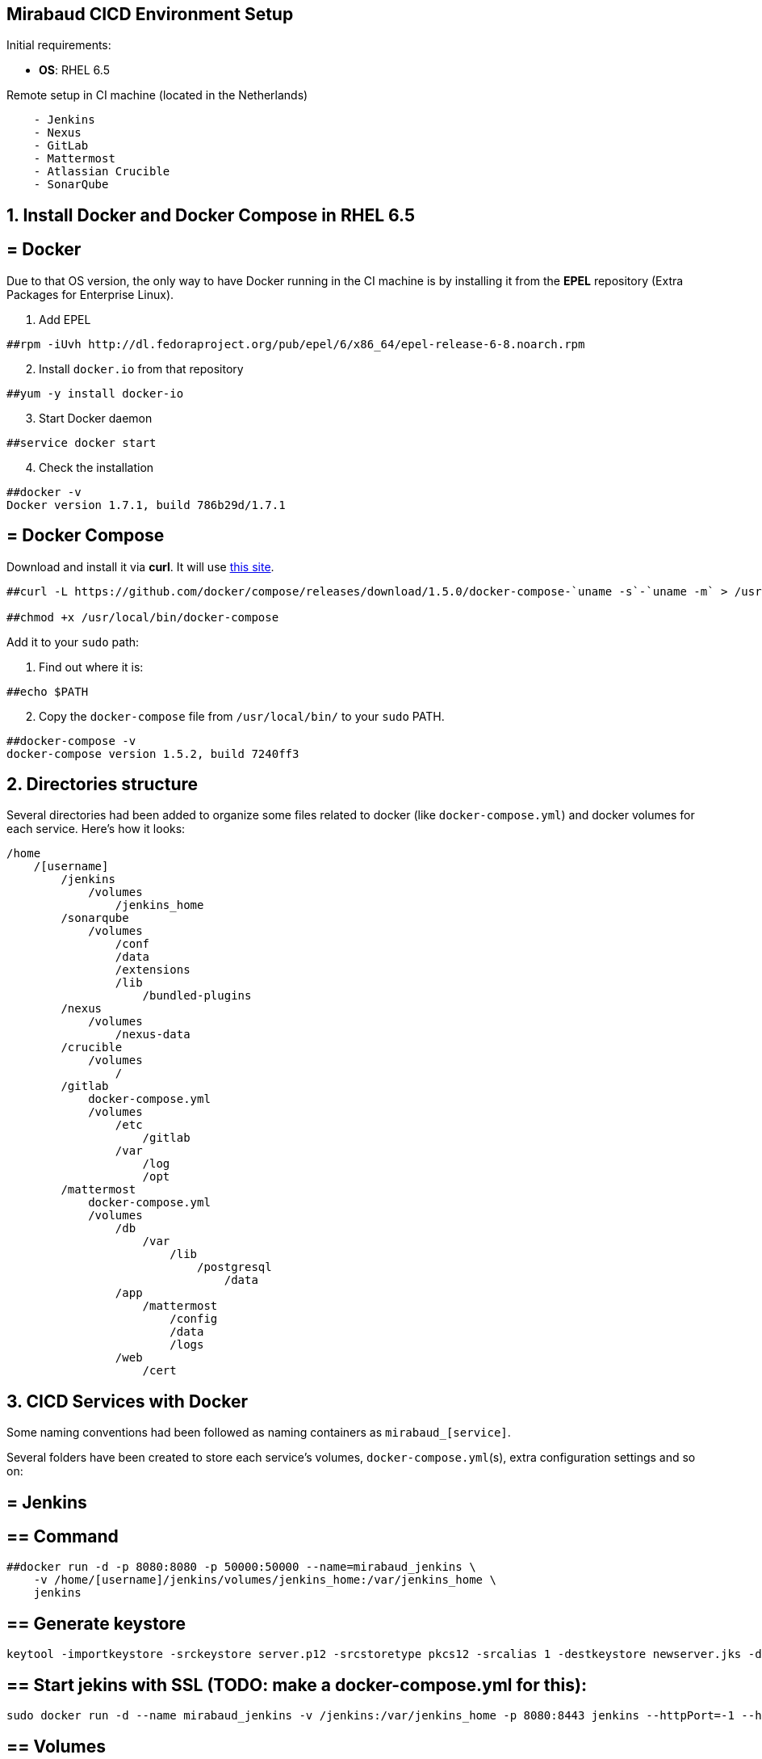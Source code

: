 == Mirabaud CICD Environment Setup

Initial requirements:

* **OS**: RHEL 6.5

Remote setup in CI machine (located in the Netherlands)
```
    - Jenkins
    - Nexus
    - GitLab
    - Mattermost
    - Atlassian Crucible
    - SonarQube
```

==  1. Install Docker and Docker Compose in RHEL 6.5

== = Docker

Due to that OS version, the only way to have Docker running in the CI machine is by installing it from the *EPEL* repository (Extra Packages for Enterprise Linux).

[start=1]
. Add EPEL

[source]
----
##rpm -iUvh http://dl.fedoraproject.org/pub/epel/6/x86_64/epel-release-6-8.noarch.rpm
----

[start=2]
. Install `docker.io` from that repository

[source]
----
##yum -y install docker-io
----

[start=3]
. Start Docker daemon

[source]
----
##service docker start
----

[start=4]
. Check the installation

[source]
----
##docker -v
Docker version 1.7.1, build 786b29d/1.7.1
----

== = Docker Compose

Download and install it via *curl*. It will use link:https://github.com/docker/compose/releases?after=1.7.0-rc2[this site].

[source]
----
##curl -L https://github.com/docker/compose/releases/download/1.5.0/docker-compose-`uname -s`-`uname -m` > /usr/local/bin/docker-compose

##chmod +x /usr/local/bin/docker-compose
----

Add it to your `sudo` path:

[start=1]
. Find out where it is:
[source]
----
##echo $PATH
----

[start=2]
. Copy the `docker-compose` file from `/usr/local/bin/` to your `sudo` PATH.

[source]
----
##docker-compose -v
docker-compose version 1.5.2, build 7240ff3
----

==  2. Directories structure

Several directories had been added to organize some files related to docker (like `docker-compose.yml`) and docker volumes for each service. Here's how it looks:

[source,yaml]
----
/home
    /[username]
        /jenkins
            /volumes
                /jenkins_home
        /sonarqube
            /volumes
                /conf
                /data
                /extensions
                /lib
                    /bundled-plugins
        /nexus
            /volumes
                /nexus-data
        /crucible
            /volumes
                /
        /gitlab
            docker-compose.yml
            /volumes
                /etc
                    /gitlab
                /var
                    /log
                    /opt
        /mattermost
            docker-compose.yml
            /volumes
                /db
                    /var
                        /lib
                            /postgresql
                                /data
                /app
                    /mattermost
                        /config
                        /data
                        /logs
                /web
                    /cert
                
----

==  3. CICD Services with Docker

Some naming conventions had been followed as naming containers as `mirabaud_[service]`.

Several folders have been created to store each service's volumes, `docker-compose.yml`(s), extra configuration settings and so on:

== = Jenkins

== ==  Command

[source]
----
##docker run -d -p 8080:8080 -p 50000:50000 --name=mirabaud_jenkins \
    -v /home/[username]/jenkins/volumes/jenkins_home:/var/jenkins_home \
    jenkins
----

== ==  Generate keystore

[source]
----
keytool -importkeystore -srckeystore server.p12 -srcstoretype pkcs12 -srcalias 1 -destkeystore newserver.jks -deststoretype jks -destalias server
----

== ==  Start jekins with SSL (TODO: make a docker-compose.yml for this):

[source]
----
sudo docker run -d --name mirabaud_jenkins -v /jenkins:/var/jenkins_home -p 8080:8443 jenkins --httpPort=-1 --httpsPort=8443 --httpsKeyStore=/var/jenkins_home/certs/keystore.jks --httpsKeyStorePassword=Mirabaud2017
----


== ==  Volumes

```
volumes/jenkins_home:/var/jenkins_home
```

== = SonarQube

== ==  Command

[source]
----
##docker run -d -p 9000:9000 -p 9092:9092 --name=mirabaud_sonarqube \
    -v /home/[username]/sonarqube/volumes/conf:/opt/sonarqube/conf \
    -v /home/[username]/sonarqube/volumes/data:/opt/sonarqube/data \
    -v /home/[username]/sonarqube/volumes/extensions:/opt/sonarqube/extensions \
    -v /home/[username]/sonarqube/volumes/lib/bundled-plugins:/opt/sonarqube//lib/bundled-plugins \
    sonarqube
----

== ==  Volumes

```
volumes/conf:/opt/sonarqube/conf
volumes/data:/opt/sonarqube/data
volumes/extensions:/opt/sonarqube/extensions
volumes/lib/bundled-plugins:/opt/sonarqube/lib/bundled-plugins                                                    
```

== = Nexus

== ==  Command

[source]
----
##docker run -d -p 8081:8081 --name=mirabaud_nexus\
    -v /home/[username]/nexus/nexus-data:/sonatype-work
    sonatype/nexus
----

== ==  Volumes

```
volumes/nexus-data/:/sonatype-work                         
```

== = Atlassian Crucible

== ==  Command

[source]
----
##docker run -d -p 8084:8080 --name=mirabaud_crucible \
    -v /home/[username]/crucible/volumes/data:/atlassian/data/crucible
    mswinarski/atlassian-crucible:latest
----

== ==  Volumes

```
volumes/data:/atlassian/data/crucible                                                   
```


==  4. CICD Services with Docker Compose

Both Services had been deploying by using the `# docker-compose up -d` command from their root directories (`/gitlab` and `/mattermost`). The syntax of the two `docker-compose.yml` files is the one corresponding with the 1st version (due to the `docker-compose v1.5`).

== = GitLab

== ==  `docker-compose.yml`

[source,yaml]
----
mirabaud:
    image: 'gitlab/gitlab-ce:latest'
    restart: always
    ports:
            - '8888:80'
    volumes:
            - '/home/[username]/gitlab/volumes/etc/gilab:/etc/gitlab'
            - '/home/[username]/gitlab/volumes/var/log:/var/log/gitlab'
            - '/home/[username]/gitlab/volumes/var/opt:/var/opt/gitlab'
----

== ==  Command (docker)

[source]
----
docker run -d -p 8888:80 --name=mirabaud_gitlab \
    -v /home/[username]/gitlab/volumes/etc/gitlab/:/etc/gitlab \
    -v /home/[username]/gitlab/volumes/var/log:/var/log/gitlab \
    -v /home/[username]/gitlab/volumes/var/opt:/var/opt/gitlab \
    gitlab/gitlab-ce
----

== ==  Volumes

```
volumes/etc/gitlab:/etc/gitlab
volumes/var/opt:/var/log/gitlab
volumes/var/log:/var/log/gitlab
```

== = Mattermost

== ==  `docker-compose.yml`:

[source,yaml]
----
db:
  image: mattermost/mattermost-prod-db
  restart: unless-stopped
  volumes:
    - ./volumes/db/var/lib/postgresql/data:/var/lib/postgresql/data
    - /etc/localtime:/etc/localtime:ro
  environment:
    - POSTGRES_USER=mmuser
    - POSTGRES_PASSWORD=mmuser_password
    - POSTGRES_DB=mattermost

app:
  image: mattermost/mattermost-prod-app
  links:
    - db:db
  restart: unless-stopped
  volumes:
    - ./volumes/app/mattermost/config:/mattermost/config:rw
    - ./volumes/app/mattermost/data:/mattermost/data:rw
    - ./volumes/app/mattermost/logs:/mattermost/logs:rw
    - /etc/localtime:/etc/localtime:ro
  environment:
    - MM_USERNAME=mmuser
    - MM_PASSWORD=mmuser_password
    - MM_DBNAME=mattermost

web:
  image: mattermost/mattermost-prod-web
  ports:
    - "8088:80"
    - "8089:443"
  links:
    - app:app
  restart: unless-stopped
  volumes:
    - ./volumes/web/cert:/cert:ro
    - /etc/localtime:/etc/localtime:ro
----

== ==  SSL Certificate

How to generate the certificates:

Get the *crt* and *key* from CA or *generate a new one self-signed*. Then:

[source]
----
// 1. create the p12 keystore
##openssl pkcs12 -export -in cert.crt -inkey mycert.key -out certkeystore.p12

// 2. export the pem certificate with password
##openssl pkcs12 -in certkeystore.p12 -out cert.pem

// 3. export the pem certificate without password
##openssl rsa -in cert.pem -out key-no-password.pem
----

SSL:

Copy the cert and the key without password at:

`./volumes/web/cert/cert.pem` 

and

`./volumes/web/cert/key-no-password.pem` 

Restart the server and the SSL should be enabled at port *8089* using *HTTPS*.

== ==  Volumes

```
-- db --
volumes/db/var/lib/postgresql/data:/var/lib/postgresql/data
/etc/localtime:/etc/localtime:ro                                # absolute path

-- app --
volumes/app/mattermost/config:/mattermost/config:rw
volumes/app/mattermost/data:/mattermost/data:rw
volumes/app/mattermost/logs:/mattermost/logs:rw
/etc/localtime:/etc/localtime:ro                                # absolute path

-- web --
volumes/web/cert:/cert:ro
/etc/localtime:/etc/localtime:ro                                # absolute path
```

==  5. Service Integration

All integrations had been done following *CICD Services Integration* guides:

* link:dsf-mirabaud-jenkins-nexus-integration[Jenkins - Nexus integration]
* link:dsf-mirabaud-jenkins-gitLab-integration[Jenkins - GitLab integration]
* link:dsf-mirabaud-jenkins-sonarQube-integration[Jenkins - SonarQube integration]

NOTE: These guides may be obsolete. You can find here the link:dsf-how-to-use#Step-1---Configuration-and-service-integration[official configuration guides],

// TODO:
// ==  6. SSL Certification
